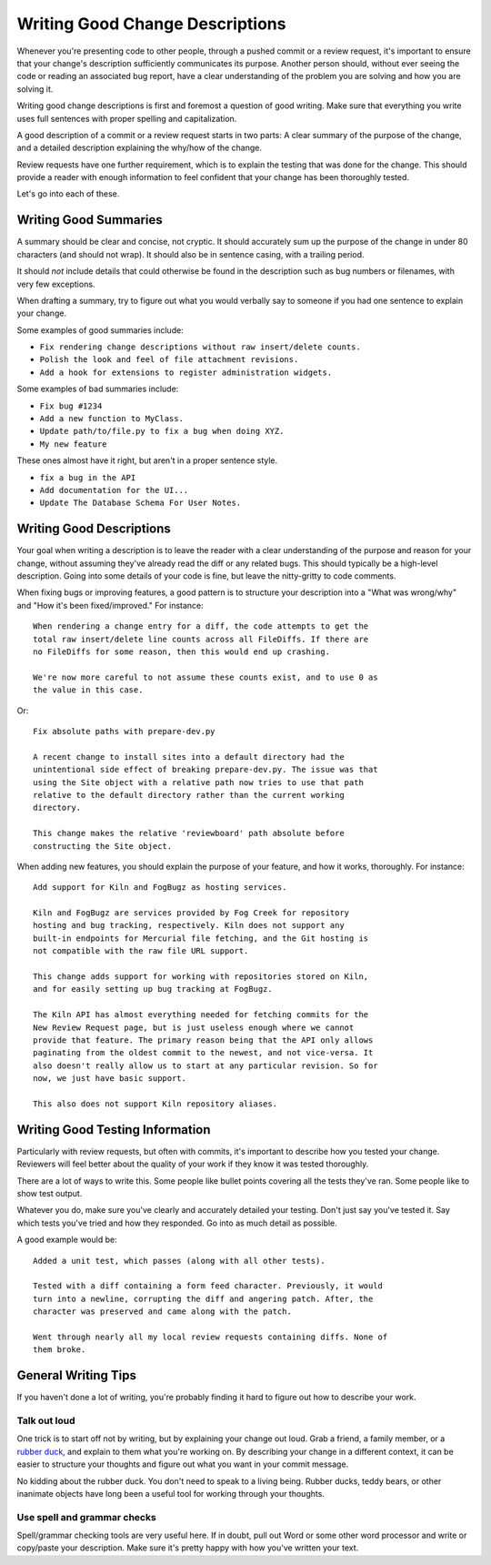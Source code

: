 .. _writing-good-change-descriptions:

================================
Writing Good Change Descriptions
================================

Whenever you're presenting code to other people, through a pushed commit or a
review request, it's important to ensure that your change's description
sufficiently communicates its purpose. Another person should, without ever
seeing the code or reading an associated bug report, have a clear
understanding of the problem you are solving and how you are solving it.

Writing good change descriptions is first and foremost a question of good
writing. Make sure that everything you write uses full sentences with proper
spelling and capitalization.

A good description of a commit or a review request starts in two parts: A
clear summary of the purpose of the change, and a detailed description
explaining the why/how of the change.

Review requests have one further requirement, which is to explain the testing
that was done for the change. This should provide a reader with enough
information to feel confident that your change has been thoroughly tested.

Let's go into each of these.


Writing Good Summaries
======================

A summary should be clear and concise, not cryptic. It should accurately sum
up the purpose of the change in under 80 characters (and should not wrap). It
should also be in sentence casing, with a trailing period.

It should *not* include details that could otherwise be found in the
description such as bug numbers or filenames, with very few exceptions.

When drafting a summary, try to figure out what you would verbally say to
someone if you had one sentence to explain your change.

Some examples of good summaries include:

* ``Fix rendering change descriptions without raw insert/delete counts.``
* ``Polish the look and feel of file attachment revisions.``
* ``Add a hook for extensions to register administration widgets.``

Some examples of bad summaries include:

* ``Fix bug #1234``
* ``Add a new function to MyClass.``
* ``Update path/to/file.py to fix a bug when doing XYZ.``
* ``My new feature``

These ones almost have it right, but aren't in a proper sentence style.

* ``fix a bug in the API``
* ``Add documentation for the UI...``
* ``Update The Database Schema For User Notes.``


Writing Good Descriptions
=========================

Your goal when writing a description is to leave the reader with a clear
understanding of the purpose and reason for your change, without assuming
they've already read the diff or any related bugs. This should typically be a
high-level description. Going into some details of your code is fine, but
leave the nitty-gritty to code comments.

When fixing bugs or improving features, a good pattern is to structure your
description into a "What was wrong/why" and "How it's been fixed/improved."
For instance::

    When rendering a change entry for a diff, the code attempts to get the
    total raw insert/delete line counts across all FileDiffs. If there are
    no FileDiffs for some reason, then this would end up crashing.

    We're now more careful to not assume these counts exist, and to use 0 as
    the value in this case.

Or::

    Fix absolute paths with prepare-dev.py

    A recent change to install sites into a default directory had the
    unintentional side effect of breaking prepare-dev.py. The issue was that
    using the Site object with a relative path now tries to use that path
    relative to the default directory rather than the current working
    directory.

    This change makes the relative 'reviewboard' path absolute before
    constructing the Site object.

When adding new features, you should explain the purpose of your feature,
and how it works, thoroughly. For instance::

    Add support for Kiln and FogBugz as hosting services.

    Kiln and FogBugz are services provided by Fog Creek for repository
    hosting and bug tracking, respectively. Kiln does not support any
    built-in endpoints for Mercurial file fetching, and the Git hosting is
    not compatible with the raw file URL support.

    This change adds support for working with repositories stored on Kiln,
    and for easily setting up bug tracking at FogBugz.

    The Kiln API has almost everything needed for fetching commits for the
    New Review Request page, but is just useless enough where we cannot
    provide that feature. The primary reason being that the API only allows
    paginating from the oldest commit to the newest, and not vice-versa. It
    also doesn't really allow us to start at any particular revision. So for
    now, we just have basic support.

    This also does not support Kiln repository aliases.


Writing Good Testing Information
================================

Particularly with review requests, but often with commits, it's important to
describe how you tested your change. Reviewers will feel better about the
quality of your work if they know it was tested thoroughly.

There are a lot of ways to write this. Some people like bullet points covering
all the tests they've ran. Some people like to show test output.

Whatever you do, make sure you've clearly and accurately detailed your
testing. Don't just say you've tested it. Say which tests you've tried and how
they responded. Go into as much detail as possible.

A good example would be::

    Added a unit test, which passes (along with all other tests).

    Tested with a diff containing a form feed character. Previously, it would
    turn into a newline, corrupting the diff and angering patch. After, the
    character was preserved and came along with the patch.

    Went through nearly all my local review requests containing diffs. None of
    them broke.


General Writing Tips
====================

If you haven't done a lot of writing, you're probably finding it hard to
figure out how to describe your work.


Talk out loud
-------------

One trick is to start off not by writing, but by explaining your change out
loud. Grab a friend, a family member, or a
`rubber duck <http://en.wikipedia.org/wiki/Rubber_duck_debugging>`_, and
explain to them what you're working on. By describing your change in a
different context, it can be easier to structure your thoughts and figure out
what you want in your commit message.

No kidding about the rubber duck. You don't need to speak to a living being.
Rubber ducks, teddy bears, or other inanimate objects have long been a useful
tool for working through your thoughts.


Use spell and grammar checks
----------------------------

Spell/grammar checking tools are very useful here. If in doubt, pull out Word
or some other word processor and write or copy/paste your description. Make
sure it's pretty happy with how you've written your text.
